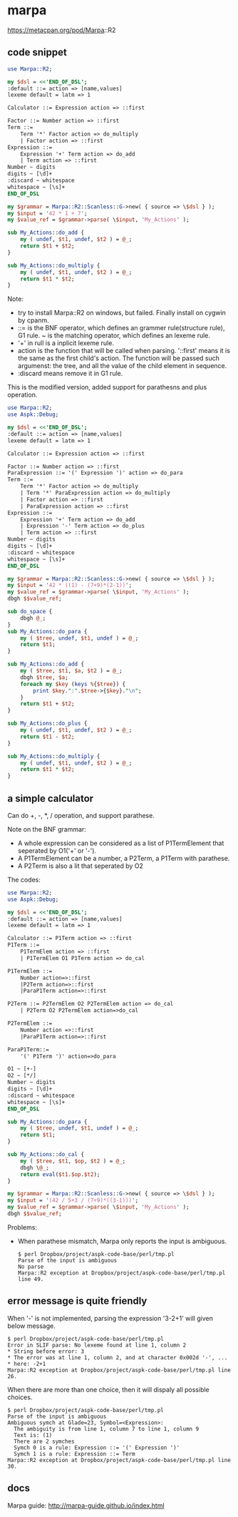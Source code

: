 * marpa
  
  https://metacpan.org/pod/Marpa::R2
** code snippet
   #+begin_src perl :results output
   use Marpa::R2;
    
   my $dsl = <<'END_OF_DSL';
   :default ::= action => [name,values]
   lexeme default = latm => 1
    
   Calculator ::= Expression action => ::first
    
   Factor ::= Number action => ::first
   Term ::=
       Term '*' Factor action => do_multiply
       | Factor action => ::first
   Expression ::=
       Expression '+' Term action => do_add
       | Term action => ::first
   Number ~ digits
   digits ~ [\d]+
   :discard ~ whitespace
   whitespace ~ [\s]+
   END_OF_DSL
    
   my $grammar = Marpa::R2::Scanless::G->new( { source => \$dsl } );
   my $input = '42 * 1 + 7';
   my $value_ref = $grammar->parse( \$input, 'My_Actions' );
    
   sub My_Actions::do_add {
       my ( undef, $t1, undef, $t2 ) = @_;
       return $t1 + $t2;
   }
    
   sub My_Actions::do_multiply {
       my ( undef, $t1, undef, $t2 ) = @_;
       return $t1 * $t2;
   }
   #+end_src

   #+RESULTS:

   Note:
   - try to install Marpa::R2 on windows, but failed. Finally install on cygwin by cpanm.
   - ::= is the BNF operator, which defines an grammer rule(structure rule), G1 rule. ~ is the matching operator, which defines an lexeme rule.
   - '+' in rull is a inplicit lexeme rule.
   - action is the function that will be called when parsing. '::first' means it is the same as the first child's action. The function will be passed such argumenst: the tree, and all the value of the child element in sequence.
   - :discard means remove it in G1 rule.

     
   This is the modified version, added support for parathesns and plus operation.
   #+begin_src perl :results output
   use Marpa::R2;
   use Aspk::Debug;
   
   my $dsl = <<'END_OF_DSL';
   :default ::= action => [name,values]
   lexeme default = latm => 1
   
   Calculator ::= Expression action => ::first
   
   Factor ::= Number action => ::first
   ParaExpression ::= '(' Expression ')' action => do_para
   Term ::=
       Term '*' Factor action => do_multiply
       | Term '*' ParaExpression action => do_multiply
       | Factor action => ::first
       | ParaExpression action => ::first
   Expression ::=
       Expression '+' Term action => do_add
       | Expression '-' Term action => do_plus
       | Term action => ::first
   Number ~ digits
   digits ~ [\d]+
   :discard ~ whitespace
   whitespace ~ [\s]+
   END_OF_DSL
   
   my $grammar = Marpa::R2::Scanless::G->new( { source => \$dsl } );
   my $input = '42 * ((1) - (7+9)*(2-1))';
   my $value_ref = $grammar->parse( \$input, 'My_Actions' );
   dbgh $$value_ref;
   
   sub do_space {
       dbgh @_;
   }
   sub My_Actions::do_para {
       my ( $tree, undef, $t1, undef ) = @_;
       return $t1;
   }
   
   sub My_Actions::do_add {
       my ( $tree, $t1, $a, $t2 ) = @_;
       dbgh $tree, $a;
       foreach my $key (keys %{$tree}) {
           print $key.":".$tree->{$key}."\n";
       }
       return $t1 + $t2;
   }
   
   sub My_Actions::do_plus {
       my ( undef, $t1, undef, $t2 ) = @_;
       return $t1 - $t2;
   }
   
   sub My_Actions::do_multiply {
       my ( undef, $t1, undef, $t2 ) = @_;
       return $t1 * $t2;
   }
   #+end_src

** a simple calculator
   Can do +, -, *, / operation, and support parathese.

   Note on the BNF grammar:
   - A whole expression can be considered as a list of P1TermElement that seperated by O1('+' or '-').
   - A P1TermElement can be a number, a P2Term, a P1Term with parathese.
   - A P2Term is also a lit that seperated by O2

   The codes:
   #+begin_src perl :results output
   use Marpa::R2;
   use Aspk::Debug;
   
   my $dsl = <<'END_OF_DSL';
   :default ::= action => [name,values]
   lexeme default = latm => 1
   
   Calculator ::= P1Term action => ::first
   P1Term ::=
       P1TermElem action => ::first
       | P1TermElem O1 P1Term action => do_cal
   
   P1TermElem ::=
       Number action=>::first
       |P2Term action=>::first
       |ParaP1Term action=>::first
   
   P2Term ::= P2TermElem O2 P2TermElem action => do_cal
       | P2Term O2 P2TermElem action=>do_cal
   
   P2TermElem ::=
       Number action =>::first
       |ParaP1Term action=>::first
   
   ParaP1Term::=
       '(' P1Term ')' action=>do_para
   
   O1 ~ [+-]
   O2 ~ [*/]
   Number ~ digits
   digits ~ [\d]+
   :discard ~ whitespace
   whitespace ~ [\s]+
   END_OF_DSL
   
   sub My_Actions::do_para {
       my ( $tree, undef, $t1, undef ) = @_;
       return $t1;
   }
   
   sub My_Actions::do_cal {
       my ( $tree, $t1, $op, $t2 ) = @_;
       dbgh \@_;
       return eval($t1.$op.$t2);
   }
   
   my $grammar = Marpa::R2::Scanless::G->new( { source => \$dsl } );
   my $input = '(42 / 5+3 / (7+9)*((3-1)))';
   my $value_ref = $grammar->parse( \$input, 'My_Actions' );
   dbgh $$value_ref;
   
   #+end_src

   Problems:
   - When parathese mismatch, Marpa only reports the input is ambiguous.
     #+begin_src text
     $ perl Dropbox/project/aspk-code-base/perl/tmp.pl
     Parse of the input is ambiguous
     No parse
     Marpa::R2 exception at Dropbox/project/aspk-code-base/perl/tmp.pl line 49.
     #+end_src

** error message is quite friendly
   When '-' is not implemented, parsing the expression '3-2+1' will given below message.
   #+begin_src text
   $ perl Dropbox/project/aspk-code-base/perl/tmp.pl
   Error in SLIF parse: No lexeme found at line 1, column 2
   ,* String before error: 3
   ,* The error was at line 1, column 2, and at character 0x002d '-', ...
   ,* here: -2+1
   Marpa::R2 exception at Dropbox/project/aspk-code-base/perl/tmp.pl line 26.
   #+end_src

   When there are more than one choice, then it will dispaly all possible choices.
   #+begin_src text
   $ perl Dropbox/project/aspk-code-base/perl/tmp.pl
   Parse of the input is ambiguous
   Ambiguous symch at Glade=23, Symbol=<Expression>:
     The ambiguity is from line 1, column 7 to line 1, column 9
     Text is: (1)
     There are 2 symches
     Symch 0 is a rule: Expression ::= '(' Expression ')'
     Symch 1 is a rule: Expression ::= Term
   Marpa::R2 exception at Dropbox/project/aspk-code-base/perl/tmp.pl line 30.
   #+end_src
** docs
   Marpa guide:
   http://marpa-guide.github.io/index.html
